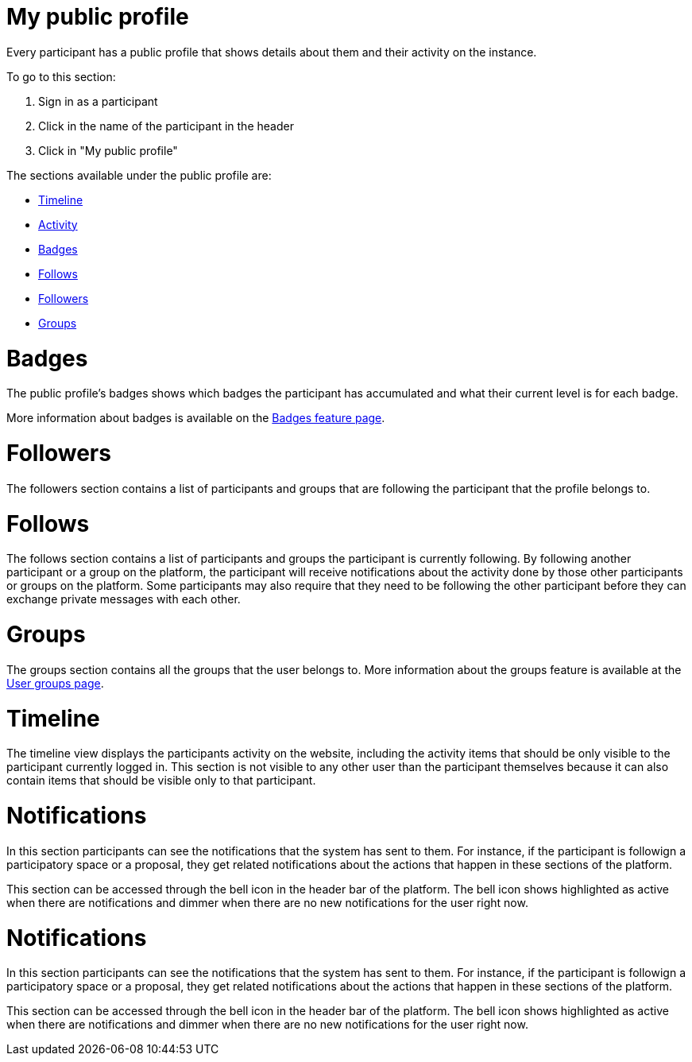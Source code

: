 = My public profile

Every participant has a public profile that shows details about them and their activity on the instance.

To go to this section:

. Sign in as a participant
. Click in the name of the participant in the header
. Click in "My public profile"

The sections available under the public profile are:

* xref:admin:features/my_public_profile/timeline.adoc[Timeline]
* xref:admin:features/my_public_profile/activity.adoc[Activity]
* xref:admin:features/badges.adoc[Badges]
* xref:admin:features/my_public_profile/follows.adoc[Follows]
* xref:admin:features/my_public_profile/followers.adoc[Followers]
* xref:admin:features/my_public_profile/groups.adoc[Groups]

= Badges

The public profile's badges shows which badges the participant has accumulated and what their current level is for each badge.

More information about badges is available on the xref:admin:features/badges.adoc[Badges feature page].

= Followers

The followers section contains a list of participants and groups that are following the participant that the profile belongs to.

= Follows

The follows section contains a list of participants and groups the participant is currently following. By following another participant or a group on the platform, the participant will receive notifications about the activity done by those other participants or groups on the platform. Some participants may also require that they need to be following the other participant before they can exchange private messages with each other.

= Groups

The groups section contains all the groups that the user belongs to. More information about the groups feature is available at the xref:admin:features/my_account/groups.adoc[User groups page].

= Timeline

The timeline view displays the participants activity on the website, including the activity items that should be only visible to the participant currently logged in. This section is not visible to any other user than the participant themselves because it can also contain items that should be visible only to that participant.

= Notifications

In this section participants can see the notifications that the system has sent to them. For instance, if the participant is followign a participatory space or a proposal, they get related notifications about the actions that happen in these sections of the platform.

This section can be accessed through the bell icon in the header bar of the platform. The bell icon shows highlighted as active when there are notifications and dimmer when there are no new notifications for the user right now.


= Notifications

In this section participants can see the notifications that the system has sent to them. For instance, if the participant is followign a participatory space or a proposal, they get related notifications about the actions that happen in these sections of the platform.

This section can be accessed through the bell icon in the header bar of the platform. The bell icon shows highlighted as active when there are notifications and dimmer when there are no new notifications for the user right now.
